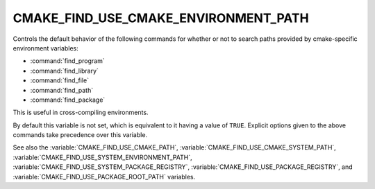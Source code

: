 CMAKE_FIND_USE_CMAKE_ENVIRONMENT_PATH
-------------------------------------

Controls the default behavior of the following commands for whether or not to
search paths provided by cmake-specific environment variables:

* :command:`find_program`
* :command:`find_library`
* :command:`find_file`
* :command:`find_path`
* :command:`find_package`

This is useful in cross-compiling environments.

By default this variable is not set, which is equivalent to it having
a value of ``TRUE``.  Explicit options given to the above commands
take precedence over this variable.

See also the :variable:`CMAKE_FIND_USE_CMAKE_PATH`,
:variable:`CMAKE_FIND_USE_CMAKE_SYSTEM_PATH`,
:variable:`CMAKE_FIND_USE_SYSTEM_ENVIRONMENT_PATH`,
:variable:`CMAKE_FIND_USE_SYSTEM_PACKAGE_REGISTRY`,
:variable:`CMAKE_FIND_USE_PACKAGE_REGISTRY`,
and :variable:`CMAKE_FIND_USE_PACKAGE_ROOT_PATH` variables.
